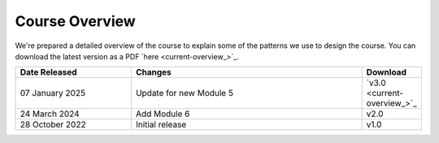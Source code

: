 ===============
Course Overview
===============

We're prepared a detailed overview of the course to explain some of the 
patterns we use to design the course. You can download the latest version 
as a PDF `here <current-overview_>`_. 

.. list-table::
    :widths: 40, 80, 20
    :header-rows: 1

    * - Date Released
      - Changes
      - Download
    * - 07 January 2025
      - Update for new Module 5
      - `v3.0 <current-overview_>`_
    * - 24 March 2024
      - Add Module 6
      - v2.0
    * - 28 October 2022
      - Initial release
      - v1.0


